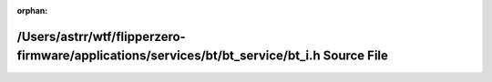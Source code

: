 .. meta::1b29b04a7d972d71445f020738d034856f0db211746715cc518f4bb10d23b135f5bdc679c25543ef49bf304a640e31e73c546e42c1ae516c8b8b12bf6277d3b7

:orphan:

.. title:: Flipper Zero Firmware: /Users/astrr/wtf/flipperzero-firmware/applications/services/bt/bt_service/bt_i.h Source File

/Users/astrr/wtf/flipperzero-firmware/applications/services/bt/bt\_service/bt\_i.h Source File
==============================================================================================

.. container:: doxygen-content

   
   .. raw:: html
     :file: bt__i_8h_source.html
